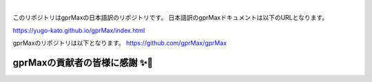 .. image:: https://readthedocs.org/projects/gprmax/badge/?version=latest
    :target: http://docs.gprmax.com/en/latest/?badge=latest
    :alt: Documentation Status

|

.. image:: docs/source/images/gprMax_logo_small.png
    :target: http://www.gprmax.com

このリポジトリはgprMaxの日本語訳のリポジトリです。
日本語訳のgprMaxドキュメントは以下のURLとなります。

https://yugo-kato.github.io/gprMax/index.html

gprMaxのリポジトリは以下となります。
https://github.com/gprMax/gprMax


gprMaxの貢献者の皆様に感謝 ✨🔗
==========================
.. image:: https://contrib.rocks/image?repo=gprMax/gprMax
   :target: https://github.com/gprMax/gprMax/graphs/contributors